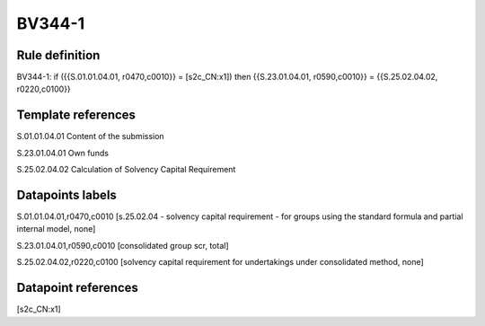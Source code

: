 =======
BV344-1
=======

Rule definition
---------------

BV344-1: if ({{S.01.01.04.01, r0470,c0010}} = [s2c_CN:x1]) then {{S.23.01.04.01, r0590,c0010}} = {{S.25.02.04.02, r0220,c0100}}


Template references
-------------------

S.01.01.04.01 Content of the submission

S.23.01.04.01 Own funds

S.25.02.04.02 Calculation of Solvency Capital Requirement


Datapoints labels
-----------------

S.01.01.04.01,r0470,c0010 [s.25.02.04 - solvency capital requirement - for groups using the standard formula and partial internal model, none]

S.23.01.04.01,r0590,c0010 [consolidated group scr, total]

S.25.02.04.02,r0220,c0100 [solvency capital requirement for undertakings under consolidated method, none]



Datapoint references
--------------------

[s2c_CN:x1]